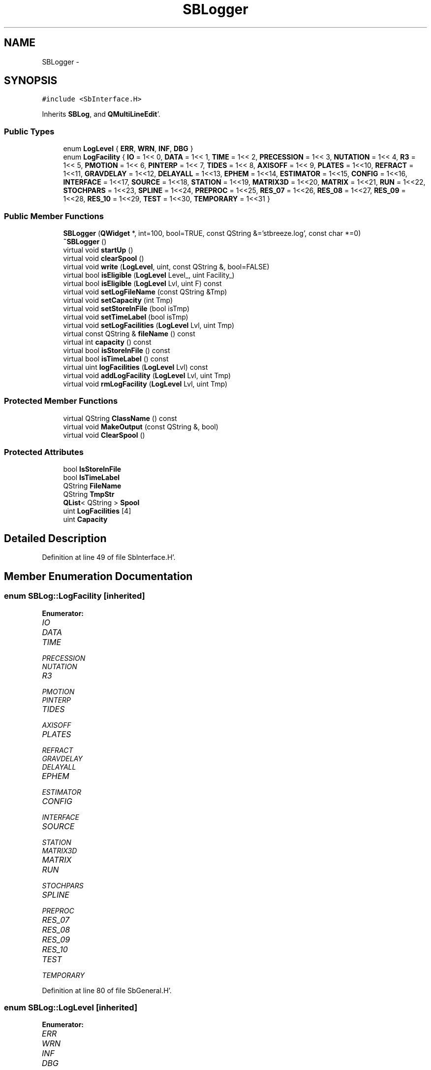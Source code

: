 .TH "SBLogger" 3 "Mon May 14 2012" "Version 2.0.2" "SteelBreeze Reference Manual" \" -*- nroff -*-
.ad l
.nh
.SH NAME
SBLogger \- 
.SH SYNOPSIS
.br
.PP
.PP
\fC#include <SbInterface\&.H>\fP
.PP
Inherits \fBSBLog\fP, and \fBQMultiLineEdit\fP'\&.
.SS "Public Types"

.in +1c
.ti -1c
.RI "enum \fBLogLevel\fP { \fBERR\fP, \fBWRN\fP, \fBINF\fP, \fBDBG\fP }"
.br
.ti -1c
.RI "enum \fBLogFacility\fP { \fBIO\fP =  1<< 0, \fBDATA\fP =  1<< 1, \fBTIME\fP =  1<< 2, \fBPRECESSION\fP =  1<< 3, \fBNUTATION\fP =  1<< 4, \fBR3\fP =  1<< 5, \fBPMOTION\fP =  1<< 6, \fBPINTERP\fP =  1<< 7, \fBTIDES\fP =  1<< 8, \fBAXISOFF\fP =  1<< 9, \fBPLATES\fP =  1<<10, \fBREFRACT\fP =  1<<11, \fBGRAVDELAY\fP =  1<<12, \fBDELAYALL\fP =  1<<13, \fBEPHEM\fP =  1<<14, \fBESTIMATOR\fP =  1<<15, \fBCONFIG\fP =  1<<16, \fBINTERFACE\fP =  1<<17, \fBSOURCE\fP =  1<<18, \fBSTATION\fP =  1<<19, \fBMATRIX3D\fP =  1<<20, \fBMATRIX\fP =  1<<21, \fBRUN\fP =  1<<22, \fBSTOCHPARS\fP =  1<<23, \fBSPLINE\fP =  1<<24, \fBPREPROC\fP =  1<<25, \fBRES_07\fP =  1<<26, \fBRES_08\fP =  1<<27, \fBRES_09\fP =  1<<28, \fBRES_10\fP =  1<<29, \fBTEST\fP =  1<<30, \fBTEMPORARY\fP =  1<<31 }"
.br
.in -1c
.SS "Public Member Functions"

.in +1c
.ti -1c
.RI "\fBSBLogger\fP (\fBQWidget\fP *, int=100, bool=TRUE, const QString &='stbreeze\&.log', const char *=0)"
.br
.ti -1c
.RI "\fB~SBLogger\fP ()"
.br
.ti -1c
.RI "virtual void \fBstartUp\fP ()"
.br
.ti -1c
.RI "virtual void \fBclearSpool\fP ()"
.br
.ti -1c
.RI "virtual void \fBwrite\fP (\fBLogLevel\fP, uint, const QString &, bool=FALSE)"
.br
.ti -1c
.RI "virtual bool \fBisEligible\fP (\fBLogLevel\fP Level_, uint Facility_)"
.br
.ti -1c
.RI "virtual bool \fBisEligible\fP (\fBLogLevel\fP Lvl, uint F) const "
.br
.ti -1c
.RI "virtual void \fBsetLogFileName\fP (const QString &Tmp)"
.br
.ti -1c
.RI "virtual void \fBsetCapacity\fP (int Tmp)"
.br
.ti -1c
.RI "virtual void \fBsetStoreInFile\fP (bool isTmp)"
.br
.ti -1c
.RI "virtual void \fBsetTimeLabel\fP (bool isTmp)"
.br
.ti -1c
.RI "virtual void \fBsetLogFacilities\fP (\fBLogLevel\fP Lvl, uint Tmp)"
.br
.ti -1c
.RI "virtual const QString & \fBfileName\fP () const "
.br
.ti -1c
.RI "virtual int \fBcapacity\fP () const "
.br
.ti -1c
.RI "virtual bool \fBisStoreInFile\fP () const "
.br
.ti -1c
.RI "virtual bool \fBisTimeLabel\fP () const "
.br
.ti -1c
.RI "virtual uint \fBlogFacilities\fP (\fBLogLevel\fP Lvl) const "
.br
.ti -1c
.RI "virtual void \fBaddLogFacility\fP (\fBLogLevel\fP Lvl, uint Tmp)"
.br
.ti -1c
.RI "virtual void \fBrmLogFacility\fP (\fBLogLevel\fP Lvl, uint Tmp)"
.br
.in -1c
.SS "Protected Member Functions"

.in +1c
.ti -1c
.RI "virtual QString \fBClassName\fP () const "
.br
.ti -1c
.RI "virtual void \fBMakeOutput\fP (const QString &, bool)"
.br
.ti -1c
.RI "virtual void \fBClearSpool\fP ()"
.br
.in -1c
.SS "Protected Attributes"

.in +1c
.ti -1c
.RI "bool \fBIsStoreInFile\fP"
.br
.ti -1c
.RI "bool \fBIsTimeLabel\fP"
.br
.ti -1c
.RI "QString \fBFileName\fP"
.br
.ti -1c
.RI "QString \fBTmpStr\fP"
.br
.ti -1c
.RI "\fBQList\fP< QString > \fBSpool\fP"
.br
.ti -1c
.RI "uint \fBLogFacilities\fP [4]"
.br
.ti -1c
.RI "uint \fBCapacity\fP"
.br
.in -1c
.SH "Detailed Description"
.PP 
Definition at line 49 of file SbInterface\&.H'\&.
.SH "Member Enumeration Documentation"
.PP 
.SS "enum \fBSBLog::LogFacility\fP\fC [inherited]\fP"
.PP
\fBEnumerator: \fP
.in +1c
.TP
\fB\fIIO \fP\fP
.TP
\fB\fIDATA \fP\fP
.TP
\fB\fITIME \fP\fP
.TP
\fB\fIPRECESSION \fP\fP
.TP
\fB\fINUTATION \fP\fP
.TP
\fB\fIR3 \fP\fP
.TP
\fB\fIPMOTION \fP\fP
.TP
\fB\fIPINTERP \fP\fP
.TP
\fB\fITIDES \fP\fP
.TP
\fB\fIAXISOFF \fP\fP
.TP
\fB\fIPLATES \fP\fP
.TP
\fB\fIREFRACT \fP\fP
.TP
\fB\fIGRAVDELAY \fP\fP
.TP
\fB\fIDELAYALL \fP\fP
.TP
\fB\fIEPHEM \fP\fP
.TP
\fB\fIESTIMATOR \fP\fP
.TP
\fB\fICONFIG \fP\fP
.TP
\fB\fIINTERFACE \fP\fP
.TP
\fB\fISOURCE \fP\fP
.TP
\fB\fISTATION \fP\fP
.TP
\fB\fIMATRIX3D \fP\fP
.TP
\fB\fIMATRIX \fP\fP
.TP
\fB\fIRUN \fP\fP
.TP
\fB\fISTOCHPARS \fP\fP
.TP
\fB\fISPLINE \fP\fP
.TP
\fB\fIPREPROC \fP\fP
.TP
\fB\fIRES_07 \fP\fP
.TP
\fB\fIRES_08 \fP\fP
.TP
\fB\fIRES_09 \fP\fP
.TP
\fB\fIRES_10 \fP\fP
.TP
\fB\fITEST \fP\fP
.TP
\fB\fITEMPORARY \fP\fP

.PP
Definition at line 80 of file SbGeneral\&.H'\&.
.SS "enum \fBSBLog::LogLevel\fP\fC [inherited]\fP"
.PP
\fBEnumerator: \fP
.in +1c
.TP
\fB\fIERR \fP\fP
.TP
\fB\fIWRN \fP\fP
.TP
\fB\fIINF \fP\fP
.TP
\fB\fIDBG \fP\fP

.PP
Definition at line 73 of file SbGeneral\&.H'\&.
.SH "Constructor & Destructor Documentation"
.PP 
.SS "SBLogger::SBLogger (\fBQWidget\fP *parent, intCapacity_ = \fC100\fP, boolisStoreInFile_ = \fCTRUE\fP, const QString &FileName_ = \fC'stbreeze\&.log'\fP, const char *name = \fC0\fP)"
.PP
Definition at line 41 of file SbInterface\&.C'\&.
.SS "SBLogger::~SBLogger ()\fC [inline]\fP"
.PP
Definition at line 53 of file SbInterface\&.H'\&.
.SH "Member Function Documentation"
.PP 
.SS "virtual void SBLog::addLogFacility (\fBLogLevel\fPLvl, uintTmp)\fC [inline, virtual, inherited]\fP"
.PP
Definition at line 149 of file SbGeneral\&.H'\&.
.PP
References SBLog::LogFacilities\&.
.SS "virtual int SBLog::capacity () const\fC [inline, virtual, inherited]\fP"
.PP
Definition at line 144 of file SbGeneral\&.H'\&.
.PP
References SBLog::Capacity\&.
.SS "virtual QString SBLogger::ClassName () const\fC [inline, protected, virtual]\fP"
.PP
Reimplemented from \fBSBLog\fP'\&.
.PP
Definition at line 55 of file SbInterface\&.H'\&.
.PP
Referenced by ClearSpool()\&.
.SS "void SBLogger::ClearSpool ()\fC [protected, virtual]\fP"
.PP
Definition at line 65 of file SbInterface\&.C'\&.
.PP
References SBLog::Capacity, ClassName(), SBLog::clearSpool(), SBLog::DBG, SBLog::IO, Log, and SBLog::write()\&.
.SS "void SBLog::clearSpool ()\fC [virtual, inherited]\fP"
.PP
Definition at line 90 of file SbGeneral\&.C'\&.
.PP
References SBLog::FileName, SBLog::IsStoreInFile, and SBLog::Spool\&.
.PP
Referenced by ClearSpool(), SBMainWindow::ControlFlushLog(), SBLog::write(), and SBLog::~SBLog()\&.
.SS "virtual const QString& SBLog::fileName () const\fC [inline, virtual, inherited]\fP"
.PP
Definition at line 143 of file SbGeneral\&.H'\&.
.PP
References SBLog::FileName\&.
.SS "virtual bool SBLog::isEligible (\fBLogLevel\fPLevel_, uintFacility_)\fC [inline, virtual, inherited]\fP"
.PP
Definition at line 134 of file SbGeneral\&.H'\&.
.PP
References SBLog::LogFacilities\&.
.PP
Referenced by SBStation::axisOffsetLenght(), SBDelay::calc(), SBEphem::calc(), SBFrameClassic::calc(), SBNutThIAU1980::calc(), SBNutThIAU1996::calc(), SBNutThIAU2000A::calc(), SBStation::calcDisplacement(), SBPlateMotion::displacement(), SBAploEphem::displacement(), SBEOP::interpolateEOPs(), SBSolidTideLd::operator()(), SBPrec_IAU1976::operator()(), SBTideLd::operator()(), SBPrec_IAU2000::operator()(), SBRefraction::operator()(), SBNut_IAU1980::operator()(), SBNut_IAU2000::operator()(), SBPolus::operator()(), SBParameterList::report(), SBStochParameter::report(), SBTime::setUTC(), and SBPlateMotion::velocity()\&.
.SS "virtual bool SBLog::isEligible (\fBLogLevel\fPLvl, uintF) const\fC [inline, virtual, inherited]\fP"
.PP
Definition at line 147 of file SbGeneral\&.H'\&.
.PP
References SBLog::LogFacilities\&.
.SS "virtual bool SBLog::isStoreInFile () const\fC [inline, virtual, inherited]\fP"
.PP
Definition at line 145 of file SbGeneral\&.H'\&.
.PP
References SBLog::IsStoreInFile\&.
.SS "virtual bool SBLog::isTimeLabel () const\fC [inline, virtual, inherited]\fP"
.PP
Definition at line 146 of file SbGeneral\&.H'\&.
.PP
References SBLog::IsTimeLabel\&.
.SS "virtual uint SBLog::logFacilities (\fBLogLevel\fPLvl) const\fC [inline, virtual, inherited]\fP"
.PP
Definition at line 148 of file SbGeneral\&.H'\&.
.PP
References SBLog::LogFacilities\&.
.PP
Referenced by SBRunManager::process_m1()\&.
.SS "void SBLogger::MakeOutput (const QString &s, boolIsAsync)\fC [protected, virtual]\fP"
.PP
Reimplemented from \fBSBLog\fP'\&.
.PP
Definition at line 49 of file SbInterface\&.C'\&.
.SS "virtual void SBLog::rmLogFacility (\fBLogLevel\fPLvl, uintTmp)\fC [inline, virtual, inherited]\fP"
.PP
Definition at line 150 of file SbGeneral\&.H'\&.
.PP
References SBLog::LogFacilities\&.
.SS "virtual void SBLog::setCapacity (intTmp)\fC [inline, virtual, inherited]\fP"
.PP
Definition at line 138 of file SbGeneral\&.H'\&.
.PP
References SBLog::Capacity\&.
.PP
Referenced by SBSetUp::UpdateLogger()\&.
.SS "virtual void SBLog::setLogFacilities (\fBLogLevel\fPLvl, uintTmp)\fC [inline, virtual, inherited]\fP"
.PP
Definition at line 141 of file SbGeneral\&.H'\&.
.PP
References SBLog::LogFacilities\&.
.PP
Referenced by SBRunManager::process_m1(), and SBSetUp::UpdateLogger()\&.
.SS "virtual void SBLog::setLogFileName (const QString &Tmp)\fC [inline, virtual, inherited]\fP"
.PP
Definition at line 137 of file SbGeneral\&.H'\&.
.PP
References SBLog::FileName\&.
.PP
Referenced by SBSetUp::UpdateLogger()\&.
.SS "virtual void SBLog::setStoreInFile (boolisTmp)\fC [inline, virtual, inherited]\fP"
.PP
Definition at line 139 of file SbGeneral\&.H'\&.
.PP
References SBLog::IsStoreInFile\&.
.PP
Referenced by SBSetUp::UpdateLogger()\&.
.SS "virtual void SBLog::setTimeLabel (boolisTmp)\fC [inline, virtual, inherited]\fP"
.PP
Definition at line 140 of file SbGeneral\&.H'\&.
.PP
References SBLog::IsTimeLabel\&.
.PP
Referenced by SBSetUp::UpdateLogger()\&.
.SS "void SBLog::startUp ()\fC [virtual, inherited]\fP"
.PP
Definition at line 58 of file SbGeneral\&.C'\&.
.PP
References SBLog::Capacity, SBLog::ClassName(), SBLog::DBG, SBLog::FileName, SBLog::IO, SBLog::IsStoreInFile, and SBLog::write()\&.
.SS "void SBLog::write (\fBLogLevel\fPLevel, uintFacility, const QString &s, boolIsAsync = \fCFALSE\fP)\fC [virtual, inherited]\fP"
.PP
Definition at line 71 of file SbGeneral\&.C'\&.
.PP
References SBLog::Capacity, SBLog::clearSpool(), SBLog::IsTimeLabel, SBLog::LogFacilities, SBLog::MakeOutput(), SBLog::Spool, and SBLog::TmpStr\&.
.PP
Referenced by SBSourceImport::accept(), SBStationImport::accept(), SBAliasEditor::accept(), SBVLBINetworkEditor::addEntry(), SBStochParameter::addPar(), SBProjectEdit::addSession(), SBProject::addSession(), SBSite::addStation(), SBFilterModel::analyseSeries(), SBParameterList::append(), SBVector::at(), SBMatrix::at(), SBUpperMatrix::at(), SBSymMatrix::at(), SBStation::axisOffsetLenght(), SBSolutionBrowser::batch4StochSoChanged(), SBSolutionBrowser::batch4StochStChanged(), SBStuffStations::browseEcc(), SBVLBISetView::browseMRecords(), SBDelay::calc(), SBEphem::calc(), SBFrameClassic::calc(), SBNutThIAU1980::calc(), SBNutThIAU1996::calc(), SBNutThIAU2000A::calc(), SBStation::calcDisplacement(), SBEphem::calcI(), SBFilteringGauss::calcSigmas(), SBFileConv::check(), SBSetUp::CheckDir(), SBAploEphem::checkEphem(), SBSpectrumAnalyserMEM::checkLine(), SBRunManager::checkParameterLists(), SBVLBISesInfo::checkPath(), SBSolution::checkPath(), SBEOP::checkRanges(), SBDataSeries::checkRecords(), SBVLBIPreProcess::clearPars(), ClearSpool(), SBEstimator::collectContStochs4NextBatch(), collectListOfSINEXParameters(), collectListOfSINEXParameters4NEQ(), SBObsVLBIStatistics::collectStatistics(), SBRunManager::constrainClocks(), SBRunManager::constraintEOP(), SBRunManager::constraintSourceCoord(), SBRunManager::constraintStationCoord(), SBRunManager::constraintStationVeloc(), SBMainWindow::ControlConfigure(), SBMainWindow::ControlDefault(), SBMainWindow::ControlFlushLog(), SBMainWindow::ControlSelectFont(), SBMEM::createAuxVectors(), SBVLBIPreProcess::currentSesChange(), SBEstimator::dataUpdate(), SBEstimator::dataUpdateGlobalConstr(), SBStationEditor::delCoordinates(), SBStuffStationsEcc::deleteEntry(), SBSiteEditor::deleteEntry(), SBVLBISetView::deleteEntry(), SBVLBINetworkEditor::deleteEntry(), SBStaParsEditor::deleteEntry(), SBStuffSources::deleteEntryA(), SBStuffStations::deleteEntryA(), SBStuffSources::deleteEntryS(), SBStuffStations::deleteEntryS(), SBBrowseHistory::deleteHistoryLine(), SBSolution::deleteSolution(), SBSetupDialog::delInst(), SBSetupDialog::delPacker(), SBProjectEdit::delSession(), SBProject::delSession(), SBSite::delStation(), SBEOP::dEps(), SBPlateMotion::displacement(), SBAploEphem::displacement(), SBEOP::dLOD(), SBEOP::dPsi(), SBStuffEOPs::draw(), SBStochParameter::dump2File(), SBSolution::dumpParameters(), SBVLBISession::dumpUserInfo(), SBEOP::dUT1_UTC(), SBEOP::dX(), SBEOP::dY(), SBProjectCreate::editEntry(), SBStuffStationsEcc::editEntry(), SBSiteEditor::editEntry(), SBVLBISetView::editEntry(), SBVLBINetworkEditor::editEntry(), SBStuffSources::editEntryA(), SBStuffStations::editEntryA(), SBStuffSources::editEntryS(), SBStuffStations::editEntryS(), SBVLBISetView::editNetworks(), SBMainWindow::ExecuteBrowseSolution(), SBMainWindow::ExecuteDoubleRunProj(), SBMainWindow::ExecuteDrop(), SBMainWindow::ExecuteEditProj(), SBMainWindow::ExecuteGenProj(), SBMainWindow::ExecuteModels(), SBMainWindow::ExecuteParameters(), SBMainWindow::ExecuteReportProj(), SBMainWindow::ExecuteRunProj(), SBMainWindow::ExecuteSelProj(), SBStuffSources::exportData(), SBStuffStations::exportData(), SBProject::fillBaseDict(), SBAploChunk::fillDict(), SBVLBISession::fillDicts(), SBVLBISet::fillDicts(), SBVLBIPreProcess::fillObsListView(), SBRunManager::fillParameterList(), SBProject::fillSessionDict(), SBProject::fillSourceDict(), SBProject::fillStationDict(), SBEcc::findEcc(), SBDBHFormat::getBlock(), SBAploEphem::getReady(), handlerSIGs(), SBMainWindow::HelpAbout(), SBMainWindow::HelpAboutQt(), SBMainWindow::HelpHelp(), SBEphem::import(), SBAploChunk::import(), SBVLBISetView::import(), SBVLBISet::import(), SBStuffSources::importData(), SBStuffStations::importData(), SBStuffStationsEcc::importData(), SBEcc::importEccDat(), SBSrcMap::importFITS(), SBAploEphem::importHPS(), SBSourceImport::importICRF(), SBStationImport::importITRF(), SBMaster::importMF(), SBEOP::importSeries(), SBEphem::initData(), SBFCList::insert(), SBInstitutionList::insert(), SBStuffStationsEcc::insertEntry(), SBSiteEditor::insertEntry(), SBStuffSources::insertEntryA(), SBStuffStations::insertEntryA(), SBStuffSources::insertEntryS(), SBStuffStations::insertEntryS(), SBEstimator::GroupList::inSort(), SBParameterList::inSort(), SBStochParameterList::inSort(), SB_TRF::inSort(), SBEOP::interpolateEOPs(), SBFilterModel::isCanRun(), SBObsVLBIEntry::isEligible(), SBDBHLRecPrefixed::isPrefixParsed(), SBSetUp::loadAploEphem(), SBSetUp::LoadConfig(), SBSetUp::loadCRF(), SBStationImport::loadECCdat(), SBSetUp::loadEOP(), SBStationImport::loadFile1994(), SBSourceImport::loadFile1995(), SBStationImport::loadFile2000(), SBSolution::loadGlbCor(), SBSolution::loadGlbPar(), SBSolution::loadLocCor(), SBSolution::loadLocPar(), SBSolution::loadNormalEqs(), SBStationImport::loadNScodes(), SBSetUp::loadObsVLBIStatistics(), SBStationImport::loadOLoad(), SBSetUp::loadProject(), SBVLBISet::loadSession(), SBSolution::loadStatistics(), SBSolution::loadStcPar(), SBSetUp::LoadStuff(), SBSetUp::loadTRF(), SBSetUp::loadVLBI(), SBRunManager::loadVLBISession_m1(), SBRunManager::loadVLBISessions_m2(), SB_CRF::lookupNearest(), SB_TRF::lookupNearest(), SBSolutionBrowser::lookupParameters(), SB_TRF::lookupStation(), SBSpectrumAnalyserMEM::makeAnalysis(), SBFilteringGauss::makeAnalysisWith3Sigma(), SBSetupDialog::makeApply(), SBProjectEdit::makeApply(), SBModelEditor::makeApply(), SBSourceEditor::makeApply(), SBParametersEditor::makeApply(), SBSiteEditor::makeApply(), SBStationEditor::makeApply(), SBVLBISessionEditor::makeApply(), SBModelEditor::makeDefault(), SBParametersEditor::makeDefault(), SBParEditor::makeDefault(), SBSetupDialog::makeDefaults(), SBRunManager::makeReportCRF(), SBRunManager::makeReportCRFVariations(), SBRunManager::makeReportCRFVariations4IVS(), SBRunManager::makeReportEOP(), SBRunManager::makeReportMaps(), SBRunManager::makeReportNormalEqs(), SBRunManager::makeReports(), SBRunManager::makeReportSessionStatistics(), SBRunManager::makeReportTechDescription(), SBRunManager::makeReportTRF(), SBRunManager::makeReportTRFVariations(), SBRunManager::makeReportTroposphere(), SBEstimator::mapContStochs4NewBatch(), SBMaster::mapFiles(), SBMaster::mapRecords(), matT_x_mat(), SBEstimator::moveGlobalInfo(), SBEstimator::moveGlobalInfo_Old(), SBFileConv::open4In(), SBFileConv::open4Out(), SBEphem::openFile(), SBOceanTideLd::operator()(), SBPolarTideLd::operator()(), SBVector::operator()(), SBSolidTideLd::operator()(), SBPrec_IAU1976::operator()(), SBTideLd::operator()(), SBPrec_IAU2000::operator()(), SBMatrix::operator()(), SBRefraction::operator()(), SBNut_IAU1980::operator()(), SBNut_IAU2000::operator()(), SBPolus::operator()(), SBUpperMatrix::operator()(), operator*(), operator+(), SBVector::operator+=(), SBMatrix::operator+=(), SBUpperMatrix::operator+=(), operator-(), SBVector::operator-=(), SBMatrix::operator-=(), SBUpperMatrix::operator-=(), operator<<(), SBVector::operator=(), SBMatrix::operator=(), SBUpperMatrix::operator=(), SBVector::operator==(), operator>>(), operator~(), SBSymMatrix::operator~(), SBPlotArea::output4Files(), SBVLBISession::parseObsDumpString(), SBDBHFormat::postRead(), SBEOP::prepare4Date(), SBEstimator::prepare4Local(), SBRunManager::prepare4Run_m1(), SBRunManager::prepare4Run_m2(), SBSpline::prepare4Spline(), SB_CRF::prepareAliases4Output(), SBSite::prepareDicts(), SB_TRF::prepareEccs4Session(), SBFilterGauss::prepareModels(), SBMEM::prepareSpectrum(), SBVLBIPreProcess::preProcess(), SBObsVLBIEntry::process(), SBRunManager::process_m1(), SBRunManager::process_m2(), QuadraticForm(), SBFilteringGauss::readDataFile(), SBSpectrumAnalyserMEM::readDataFile(), SBMEM::readDataFile(), SBFilterGauss::readDataFile(), SBFilteringGauss::redrawDataPlot_ExpMode(), SBRefraction::refrDir(), SBStationEcc::registerEcc(), SBEcc::registerEcc(), SBAploEphem::registerStation(), SBEstimator::GroupList::remove(), SBProjectSel::remove(), SBParameterList::remove(), SBStochParameterList::remove(), SBVLBISet::removeSession(), SBParameterList::report(), SBStochParameter::report(), SBStochParameterList::report(), Vector3::report2Log(), Matrix3::report2Log(), SBStationInfo::restoreUserInfo(), SBStationInfoList::restoreUserInfo(), SBBaseInfo::restoreUserInfo(), SBBaseInfoList::restoreUserInfo(), SBSourceInfo::restoreUserInfo(), SBSourceInfoList::restoreUserInfo(), SBVLBISession::restoreUserInfo(), RRT(), RTR(), SBParameter::rw(), SBPlot::save2PS(), SBSetUp::saveAploEphem(), SBAploEphem::saveChunk(), SBSetUp::SaveConfig(), SBSetUp::saveCRF(), SBSetUp::saveEOP(), SBSolution::saveGlbCor(), SBSolution::saveGlbPar(), SBSolution::saveLocCor(), SBSolution::saveLocPar(), SBSolution::saveNormalEqs(), SBSetUp::saveObsVLBIStatistics(), SBSetUp::saveProject(), SBVLBISet::saveSession(), SBSolution::saveStatistics(), SBSolution::saveStcPar(), SBSetUp::SaveStuff(), SBSetUp::saveTRF(), SBSetUp::saveVLBI(), SBRunManager::saveVLBISessions_m1(), SBRunManager::saveVLBISessions_m2(), SBCablesBrowser::SBCablesBrowser(), SBEstimator::SBEstimator(), SBMainWindow::SBMainWindow(), SBPlot::SBPlot(), SBPolus::SBPolus(), SBPolusNRO::SBPolusNRO(), SBPrecNutNRO::SBPrecNutNRO(), SBProjectSel::SBProjectSel(), SBRunManager::SBRunManager(), SBSetUp::SBSetUp(), SBSolution::SBSolution(), SBSolutionBrowser::SBSolutionBrowser(), SBSpline::SBSpline(), SBVLBISessionEditor::SBVLBISessionEditor(), SBSpectrumAnalyserMEM::scan4FPE(), SBPlotCarrier::selfCheck(), SBVector::set(), SBMatrix::set(), SBUpperMatrix::set(), SBMatrix::setCol(), SBUpperMatrix::setCol(), SBMJD::setMJD(), SBFilterModel::setTermToKeep(), SBTime::setUTC(), SBMatrix::setVector(), SBUpperMatrix::setVector(), sinex_SiteIDBlock(), sinex_SolutionEpochsBlock(), sinex_SourceIDBlock(), sinex_tro_SiteIDBlock(), sinex_tro_StaCoordinatesBlock(), sinex_tro_TropSolutionBlock(), Solve(), SBEstimator::solveGlobals(), SBEstimator::solveLocals(), SBEstimator::solveStochs(), SBObsVLBIEntry::source(), SBSpline::spline(), SBLog::startUp(), SBObsVLBIEntry::station1(), SBObsVLBIEntry::station2(), SBRunManager::stripCRF(), SBRunManager::stripTRF(), SBMainWindow::StuffAplo(), SBMainWindow::StuffEccenticities(), SBMainWindow::StuffEOPs(), SBMainWindow::StuffEphemerides(), SBMainWindow::StuffModels(), SBMainWindow::StuffModelsNutEps(), SBMainWindow::StuffModelsNutPsi(), SBMainWindow::StuffModelsPolDiurn(), SBMainWindow::StuffModelsUT1Diurn(), SBMainWindow::StuffModelsUT1High(), SBMainWindow::StuffModelsUT1Low(), SBMainWindow::StuffPlateMotion(), SBMainWindow::StuffSources(), SBMainWindow::StuffStations(), SBMainWindow::StuffVLBIObs(), SBFilterGauss::substractFilter(), SBMainWindow::TestAplo(), SBMainWindow::TestDiurnalEOPs(), SBMainWindow::TestEOPs(), SBMainWindow::TestEphemerides(), SBMainWindow::TestJustATest(), SBMainWindow::TestNutation(), SBMainWindow::TestOceanTide(), SBMainWindow::TestPoleTide(), SBMainWindow::TestPrecession(), SBMainWindow::TestRotation(), SBMainWindow::TestSolidTide(), SBParameter::update(), SBStochParameter::update(), SBSolutionBrowser::updateCRF(), SBParameterList::updateSolution(), SBSolutionBrowser::updateTRF(), SBMainWindow::UtilitiesBrowseStat4All(), SBMainWindow::UtilitiesBrowseStat4Prj(), SBMainWindow::UtilitiesCollectStat4All(), SBMainWindow::UtilitiesCollectStat4Prj(), SBMainWindow::UtilitiesDumpUI(), SBMainWindow::UtilitiesFilters(), SBMainWindow::UtilitiesPreProc(), SBMainWindow::UtilitiesRestoreUI(), SBMainWindow::UtilitiesSpectrum(), SBPlateMotion::velocity(), SBSolutionBrowser::wLocalEOPPars(), SBSolutionBrowser::wLocalSoPars(), SBSolutionBrowser::wLocalStPars(), SBVLBISessionEditor::wObservs(), writeNormalEquationSystem(), SBFilteringGauss::wrote2File(), SBEphem::~SBEphem(), and SBEstimator::~SBEstimator()\&.
.SH "Member Data Documentation"
.PP 
.SS "uint \fBSBLog::Capacity\fP\fC [protected, inherited]\fP"
.PP
Definition at line 124 of file SbGeneral\&.H'\&.
.PP
Referenced by SBLog::capacity(), ClearSpool(), SBLog::SBLog(), SBLog::setCapacity(), SBLog::startUp(), and SBLog::write()\&.
.SS "QString \fBSBLog::FileName\fP\fC [protected, inherited]\fP"
.PP
Definition at line 120 of file SbGeneral\&.H'\&.
.PP
Referenced by SBLog::clearSpool(), SBLog::fileName(), SBLog::SBLog(), SBLog::setLogFileName(), and SBLog::startUp()\&.
.SS "bool \fBSBLog::IsStoreInFile\fP\fC [protected, inherited]\fP"
.PP
Definition at line 118 of file SbGeneral\&.H'\&.
.PP
Referenced by SBLog::clearSpool(), SBLog::isStoreInFile(), SBLog::SBLog(), SBLog::setStoreInFile(), and SBLog::startUp()\&.
.SS "bool \fBSBLog::IsTimeLabel\fP\fC [protected, inherited]\fP"
.PP
Definition at line 119 of file SbGeneral\&.H'\&.
.PP
Referenced by SBLog::isTimeLabel(), SBLog::SBLog(), SBLog::setTimeLabel(), and SBLog::write()\&.
.SS "uint \fBSBLog::LogFacilities\fP[4]\fC [protected, inherited]\fP"
.PP
Definition at line 123 of file SbGeneral\&.H'\&.
.PP
Referenced by SBLog::addLogFacility(), SBLog::isEligible(), SBLog::logFacilities(), SBLog::rmLogFacility(), SBLog::SBLog(), SBLog::setLogFacilities(), and SBLog::write()\&.
.SS "\fBQList\fP<QString> \fBSBLog::Spool\fP\fC [protected, inherited]\fP"
.PP
Definition at line 122 of file SbGeneral\&.H'\&.
.PP
Referenced by SBLog::clearSpool(), SBLog::SBLog(), and SBLog::write()\&.
.SS "QString \fBSBLog::TmpStr\fP\fC [protected, inherited]\fP"
.PP
Definition at line 121 of file SbGeneral\&.H'\&.
.PP
Referenced by SBLog::write()\&.

.SH "Author"
.PP 
Generated automatically by Doxygen for SteelBreeze Reference Manual from the source code'\&.
